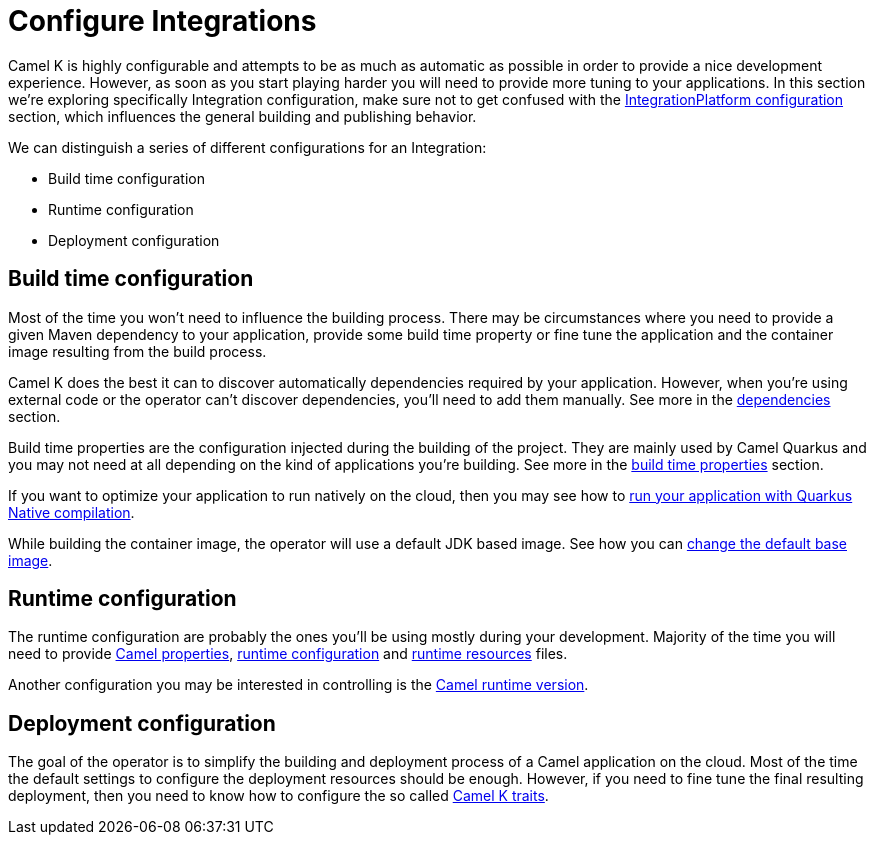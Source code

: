 = Configure Integrations

Camel K is highly configurable and attempts to be as much as automatic as possible in order to provide a nice development experience. However, as soon as you start playing harder you will need to provide more tuning to your applications. In this section we're exploring specifically Integration configuration, make sure not to get confused with the xref:installation/integrationplatform.adoc[IntegrationPlatform configuration] section, which influences the general building and publishing behavior.

We can distinguish a series of different configurations for an Integration:

* Build time configuration
* Runtime configuration
* Deployment configuration

== Build time configuration

Most of the time you won't need to influence the building process. There may be circumstances where you need to provide a given Maven dependency to your application, provide some build time property or fine tune the application and the container image resulting from the build process.

Camel K does the best it can to discover automatically dependencies required by your application. However, when you're using external code or the operator can't discover dependencies, you'll need to add them manually. See more in the xref:configuration/dependencies.adoc[dependencies] section.

Build time properties are the configuration injected during the building of the project. They are mainly used by Camel Quarkus and you may not need at all depending on the kind of applications you're building. See more in the xref:configuration/build-time-properties.adoc[build time properties] section.

If you want to optimize your application to run natively on the cloud, then you may see how to xref:configuration/quarkus-native.adoc[run your application with Quarkus Native compilation].

While building the container image, the operator will use a default JDK based image. See how you can xref:configuration/base-image.adoc[change the default base image].

== Runtime configuration

The runtime configuration are probably the ones you'll be using mostly during your development. Majority of the time you will need to provide xref:configuration/camel-properties.adoc[Camel properties], xref:configuration/runtime-config.adoc[runtime configuration] and xref:configuration/runtime-resources.adoc[runtime resources] files.

Another configuration you may be interested in controlling is the xref:configuration/runtime-version.adoc[Camel runtime version].

== Deployment configuration

The goal of the operator is to simplify the building and deployment process of a Camel application on the cloud. Most of the time the default settings to configure the deployment resources should be enough. However, if you need to fine tune the final resulting deployment, then you need to know how to configure the so called xref:traits:traits.adoc[Camel K traits].
